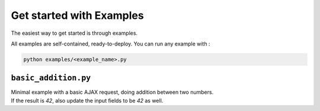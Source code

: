 Get started with Examples
=========================

The easiest way to get started is through examples.

All examples are self-contained, ready-to-deploy. You can run any example with :

.. code-block:: console

    python examples/<example_name>.py

``basic_addition.py``
------------------------------------

|Open in colab basic addition| |Run on replit basic addition| |Run on glitch basic addition|

.. |Open in colab basic addition| image:: https://colab.research.google.com/assets/colab-badge.svg
   :target: https://colab.research.google.com/drive/1AEh7AECBpL_kiXbRQkEK9SRCyKkeseSh?usp=sharing

.. |Run on replit basic addition| image:: https://repl.it/badge/github/astariul/swole.git
   :target: https://repl.it/@NicolasRemond/basicaddition

.. |Run on glitch basic addition| image:: https://img.shields.io/badge/run%20on%20glitch-%20-525252?logo=glitch&logoColor=violet
   :target: https://glitch.com/~swole-basic-addition

| Minimal example with a basic AJAX request, doing addition between two numbers.
| If the result is `42`, also update the input fields to be `42` as well.